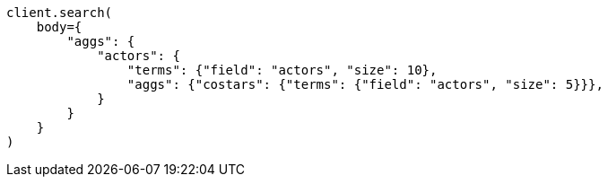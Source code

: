 // aggregations/bucket/terms-aggregation.asciidoc:775

[source, python]
----
client.search(
    body={
        "aggs": {
            "actors": {
                "terms": {"field": "actors", "size": 10},
                "aggs": {"costars": {"terms": {"field": "actors", "size": 5}}},
            }
        }
    }
)
----